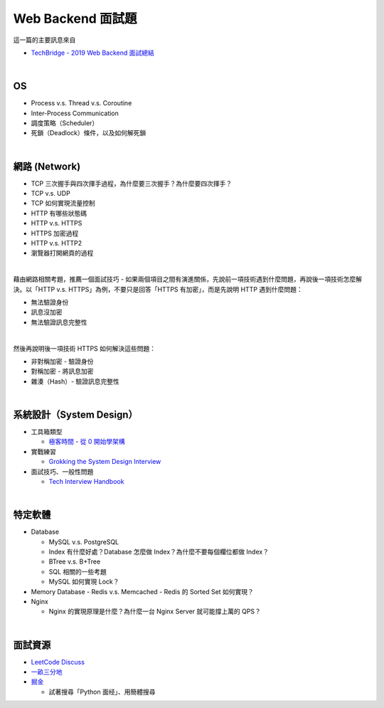 Web Backend 面試題
===================

這一篇的主要訊息來自 

- `TechBridge - 2019 Web Backend 面試總結 <https://blog.techbridge.cc/2019/10/04/web-backend-interview-in-2019/>`_

|

OS
---

- Process v.s. Thread v.s. Coroutine
- Inter-Process Communication
- 調度策略（Scheduler）
- 死鎖（Deadlock）條件，以及如何解死鎖

|

網路 (Network)
---------------

- TCP 三次握手與四次揮手過程，為什麼要三次握手？為什麼要四次揮手？
- TCP v.s. UDP
- TCP 如何實現流量控制
- HTTP 有哪些狀態碼
- HTTP v.s. HTTPS
- HTTPS 加密過程
- HTTP v.s. HTTP2
- 瀏覽器打開網頁的過程

|

藉由網路相關考題，推薦一個面試技巧 - 如果兩個項目之間有演進關係，先說前一項技術遇到什麼問題，再說後一項技術怎麼解決。以「HTTP v.s. HTTPS」為例，不要只是回答「HTTPS 有加密」，而是先說明 HTTP 遇到什麼問題：

- 無法驗證身份
- 訊息沒加密
- 無法驗證訊息完整性
|

然後再說明後一項技術 HTTPS 如何解決這些問題：

- 非對稱加密 - 驗證身份
- 對稱加密 - 將訊息加密
- 雜湊（Hash）- 驗證訊息完整性



|

系統設計（System Design）
------------------------


- 工具箱類型

  - `極客時間 - 從 0 開始學架構 <https://time.geekbang.org/column/intro/81>`_

- 實戰練習

  - `Grokking the System Design Interview <https://www.educative.io/courses/grokking-the-system-design-interview>`_

- 面試技巧、一般性問題

  - `Tech Interview Handbook <https://yangshun.github.io/tech-interview-handbook/questions-to-ask/>`_


|

特定軟體
---------

- Database

  - MySQL v.s. PostgreSQL
  - Index 有什麼好處？Database 怎麼做 Index？為什麼不要每個欄位都做 Index？
  - BTree v.s. B+Tree
  - SQL 相關的一些考題
  - MySQL 如何實現 Lock？
  
- Memory Database
  - Redis v.s. Memcached
  - Redis 的 Sorted Set 如何實現？
  
- Nginx
  
  - Nginx 的實現原理是什麼？為什麼一台 Nginx Server 就可能撐上萬的 QPS？


|


面試資源
--------
  
- `LeetCode Discuss <https://leetcode.com/discuss/interview-question>`_
- `一畝三分地 <https://www.1point3acres.com/bbs/forum-145-1.html>`_
- `掘金 <https://juejin.im/>`_

  - 試著搜尋「Python 面经」、用簡體搜尋
    

